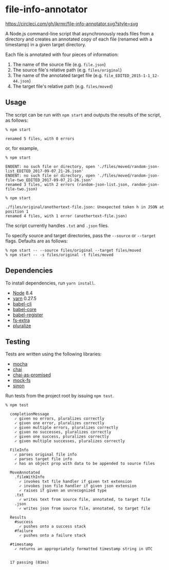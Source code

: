 * file-info-annotator

[[https://circleci.com/gh/jkrmr/file-info-annotator][https://circleci.com/gh/jkrmr/file-info-annotator.svg?style=svg]]

A Node.js command-line script that asynchronously reads files from a directory
and creates an annotated copy of each file (renamed with a timestamp) in a given
target directory.

Each file is annotated with four pieces of information:

1. The name of the source file (e.g. ~file.json~)
2. The source file's relative path (e.g. ~files/original~)
3. The name of the annotated target file (e.g. ~file_EDITED_2015-1-1_12-44.json~)
4. The target file's relative path (e.g. ~files/moved~)

** Usage

The script can be run with ~npm start~ and outputs the results of the script, as
follows:

#+BEGIN_SRC shell
% npm start

renamed 5 files, with 0 errors
#+END_SRC

or, for example,

#+BEGIN_SRC shell
% npm start

ENOENT: no such file or directory, open './files/moved/random-json-list_EDITED_2017-09-07_21-26.json'
ENOENT: no such file or directory, open './files/moved/random-json-file-two_EDITED_2017-09-07_21-26.json'
renamed 3 files, with 2 errors (random-json-list.json, random-json-file-two.json)
#+END_SRC

#+BEGIN_SRC shell
% npm start

./files/original/anothertext-file.json: Unexpected token h in JSON at position 1
renamed 4 files, with 1 error (anothertext-file.json)
#+END_SRC

The script currently handles ~.txt~ and ~.json~ files.

To specify source and target directories, pass the ~--source~ or ~--target~
flags. Defaults are as follows:

#+BEGIN_SRC
% npm start -- --source files/original --target files/moved
% npm start -- -s files/original -t files/moved
#+END_SRC

** Dependencies

To install dependencies, run ~yarn install~.

- [[https://nodejs.org/][Node]] 8.4
- [[https://github.com/yarnpkg/yarn][yarn]] 0.27.5
- [[https://github.com/babel/babel/blob/master/packages/babel-cli][babel-cli]]
- [[https://github.com/babel/babel/blob/master/packages/babel-core][babel-core]]
- [[https://github.com/babel/babel/blob/master/packages/babel-register][babel-register]]
- [[https://github.com/jprichardson/node-fs-extra][fs-extra]]
- [[https://github.com/blakeembrey/pluralize][pluralize]]

** Testing

Tests are written using the following libraries:

- [[https://github.com/mochajs/mocha][mocha]]
- [[https://github.com/chaijs/chai][chai]]
- [[https://github.com/domenic/chai-as-promised][chai-as-promised]]
- [[https://github.com/tschaub/mock-fs][mock-fs]]
- [[https://github.com/sinonjs/sinon][sinon]]

Run tests from the project root by issuing ~npm test~.

#+BEGIN_SRC shell
% npm test

  completionMessage
    ✓ given no errors, pluralizes correctly
    ✓ given one error, pluralizes correctly
    ✓ given multiple errors, pluralizes correctly
    ✓ given no successes, pluralizes correctly
    ✓ given one success, pluralizes correctly
    ✓ given multiple successes, pluralizes correctly

  FileInfo
    ✓ parses original file info
    ✓ parses target file info
    ✓ has an object prop with data to be appended to source files

  MoveAnnotated
    .fileWithInfo
      ✓ invokes txt file handler if given txt extension
      ✓ invokes json file handler if given json extension
      ✓ raises if given an unrecognized type
    .txt
      ✓ writes text from source file, annotated, to target file
    .json
      ✓ writes json from source file, annotated, to target file

  Results
    #success
      ✓ pushes onto a success stack
    #failure
      ✓ pushes onto a failure stack

  #timestamp
    ✓ returns an appropriately formatted timestamp string in UTC


  17 passing (81ms)
#+END_SRC
